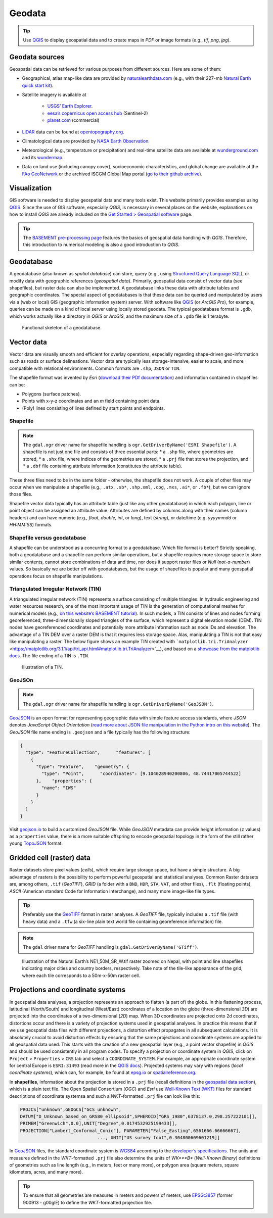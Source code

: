 Geodata
=======

.. tip::
   Use `QGIS <geo_software.html#QGIS>`__ to display geospatial data and to create maps in *PDF* or image formats (e.g., *tif*, *png*, *jpg*).

Geodata sources
---------------

Geospatial data can be retrieved for various purposes from different sources. Here are some of them:

-  Geographical, atlas map-like data are provided by    `naturalearthdata.com <https://www.naturalearthdata.com>`__ (e.g.,    with their 227-mb `Natural Earth quick start    kit <http://naciscdn.org/naturalearth/packages/Natural_Earth_quick_start.zip>`__).
-  Satellite imagery is available at 
  
	-   `USGS’ Earth Explorer <https://earthexplorer.usgs.gov/>`__.	  
	-   `eesa’s copernicus open access hub <https://scihub.copernicus.eu/dhus/#/home>`__ (Sentinel-2)	  
	-   `planet.com <https://www.planet.com/products/monitoring/>`__ (commercial)

-  `LiDAR <https://oceanservice.noaa.gov/facts/lidar.html>`__ data can be found at `opentopography.org <https://opentopography.org/>`__.
-  Climatological data are provided by `NASA Earth Observation <https://neo.sci.gsfc.nasa.gov/>`__.
-  Meteorological (e.g., temperature or precipitation) and real-time satellite data are available at `wunderground.com <https://www.wunderground.com/>`__ and its `wundermap <https://www.wunderground.com/wundermap>`__.
-  Data on land use (including canopy cover), socioeconomic characteristics, and global change are available at the `FAo    GeoNetwork <http://www.fao.org/geonetwork/srv/en/main.home>`__ or the archived ISCGM Global Map portal (`go to their github    archive <https://globalmaps.github.io/>`__).

Visualization
-------------

GIS software is needed to display geospatial data and many tools exist. This website primarily provides examples using `QGIS <geo_software.html#QGIS>`__. Since the use of GIS software, especially *QGIS*, is necessary in several places on the website, explanations on how to install *QGIS* are already included on the `Get Started > Geospatial software <geo_software.html>`__ page.

.. tip::
   The `BASEMENT pre-processing page <bm-pre.html>`__ features the basics of geospatial data handling with *QGIS*. Therefore, this introduction to numerical modeling is also a good introduction to *QGIS*.

.. _gdb:

Geodatabase
-----------

A geodatabase (also known as *spatial database*) can store, query (e.g., using `Structured Query Language SQL <https://en.wikibooks.org/wiki/Structured_Query_Language>`__), or modify data with geographic references (*geospatial data*). Primarily, geospatial data consist of vector data (see shapefiles), but raster data can also be implemented. A geodatabase links these data with attribute tables and geographic coordinates. The special aspect of geodatabases is that these data can be queried and manipulated by users via a (web or local) GIS (geographic information system) server. With software like `QGIS <geo_software.html#QGIS>`__ (or *ArcGIS Pro*), for example, queries can be made on a kind of local server using locally stored geodata. The typical geodatabase format is ``.gdb``, which works actually like a directory in *QGIS* or *ArcGIS*, and the maximum size of a ``.gdb`` file is 1 terabyte.

.. figure:: ../img/geo-database.png
   :alt: gdb
   
   Functional skeleton of a geodatabase.

.. _vector:

Vector data
-----------

Vector data are visually smooth and efficient for overlay operations, especially regarding shape-driven geo-information such as roads or surface delineations. Vector data are typically less storage-intensive, easier to scale, and more compatible with relational environments. Common formats are ``.shp``, ``JSON`` or ``TIN``.

The shapefile format was invented by *Esri* (`download their PDf documentation <http://www.esri.com/library/whitepapers/pdfs/shapefile.pdf>`__)
and information contained in shapefiles can be:

-  Polygons (surface patches).
-  Points with x-y-z coordinates and an *m* field containing point data.
-  (Poly) lines consisting of lines defined by start points and 
   endpoints.

.. _shp:

Shapefile
~~~~~~~~~

.. note::
   The ``gdal.ogr`` driver name for shapefile handling is ``ogr.GetDriverByName('ESRI Shapefile')``. A shapefile is not just one file and consists of three essential parts: \* a ``.shp`` file, where geometries are stored, \* a ``.shx`` file, where indices of the geometries are stored, \* a ``.prj`` file that stores the projection, and \* a ``.dbf`` file containing attribute information (constitutes the attribute table).

These three files need to be in the same folder -  otherwise, the shapefile does not work. A couple of other files may occur when we manipulate a shapefile (e.g., ``.atx``, ``.sb*``, ``.shp.xml``, ``.cpg``, ``.mxs``, ``.ai*``, or ``.fb*``), but we can ignore those files.

Shapefile vector data typically has an attribute table (just like any other geodatabase) in which each polygon, line or point object can be assigned an attribute value. Attributes are defined by columns along with their names (column headers) and can have numeric (e.g., *float*, *double*, *int*, or *long*), text (*string*), or date/time (e.g. *yyyymmdd* or *HH:MM:SS*) formats.

.. figure:: ../img/geo-shp-illu.png
   :alt: shapefile presentration
   
    Illustration of point, (poly) line, and polygon shapefiles.

Shapefile versus geodatabase
~~~~~~~~~~~~~~~~~~~~~~~~~~~~

A shapefile can be understood as a concurring format to a geodatabase.
Which file format is better? Strictly speaking, both a geodatabase and a shapefile can perform similar operations, but a shapefile requires more storage space to store similar contents, cannot store combinations of data and time, nor does it support raster files or *Null* (*not-a-number*) values. So basically we are better off with geodatabases, but the usage of shapefiles is popular and many geospatial operations focus on shapefile manipulations.

.. _tin:

Triangulated Irregular Network (TIN)
~~~~~~~~~~~~~~~~~~~~~~~~~~~~~~~~~~~~

A triangulated irregular network (TIN) represents a surface consisting of multiple triangles. In hydraulic engineering and water resources research, one of the most important usage of TIN is the generation of computational meshes for numerical models (e.g., `on this website’s BASEMENT tutorial <bm-pre.html>`__). In such models, a TIN consists of lines and nodes forming georeferenced, three-dimensionally sloped triangles of the surface, which represent a digital elevation model (DEM). TIN nodes have georeferenced coordinates and potentially more attribute information such as node IDs and elevation. The advantage of a TIN DEM over a raster DEM is that it requires less storage space. Alas, manipulating a TIN is not that easy like manipulating a raster. The below figure shows an example TIN created with ```matplotlib.tri.TriAnalyzer`` <https://matplotlib.org/3.1.1/api/tri_api.html#matplotlib.tri.TriAnalyzer>`__), and based on a `showcase from the matplotlib docs <https://matplotlib.org/3.1.1/gallery/images_contours_and _fields/tricontour_smooth_delaunay.html#sphx-glr-gallery-images-contours-and -fields-tricontour-smooth-delaunay-py>`__.
The file ending of a TIN is ``.TIN``.

.. figure:: ../img/geo-tin.png
   :alt: tin-illu
   
   Illustration of a TIN.

GeoJSOn
~~~~~~~

.. note::
   The ``gdal.ogr`` driver name for shapefile handling is ``ogr.GetDriverByName('GeoJSON')``.
`GeoJSON <https://geojson.org/>`__ is an open format for representing geographic data with simple feature access standards, where *JSON* denotes *JavaScript Object Orientation* (`read more about JSON file manipulation in the Python intro on this website <hypy_xml.html#json>`__). The *GeoJSON* file name ending is ``.geojson`` and a file typically has the following structure:

.. code:: json 

   {
     "type": "FeatureCollection",      "features": [
       {
         "type": "Feature",    "geometry": {
           "type": "Point",      "coordinates": [9.104028940200806, 48.74417005744522]
         },    "properties": {
           "name": "IWS"
         }
       }
     ]
   }

Visit `geojson.io <https://geojson.io/>`__ to build a customized *GeoJSON* file. While *GeoJSON* metadata can provide height information (``z`` values) as a ``properties`` value, there is a more suitable offspring to encode geospatial topology in the form of the still rather young `TopoJSON <https://github.com/topojson/topojson/wiki>`__ format.

.. _raster:

Gridded cell (raster) data
--------------------------

Raster datasets store pixel values (*cells*), which require large storage space, but have a simple structure. A big advantage of rasters is the possibility to perform powerful geospatial and statistical analyses. Common Raster datasets are, among others, ``.tif`` (*GeoTIFF*), *GRID* (a folder with a ``BND``, ``HDR``, ``STA``, ``VAT``, and other files), ``.flt`` (floating points), *ASCII* (American standard Code for Information Interchange), and many more image-like file types.

.. tip::
   Preferably use the `GeoTIFF <https://en.wikipedia.org/wiki/GeoTIFF>`__ format in raster analyses. A *GeoTIFF* file, typically includes a ``.tif`` file (with heavy data) and a ``.tfw`` (a six-line plain text world file containing georeference information) file.

.. note::
   The ``gdal`` driver name for *GeoTIFF* handling is ``gdal.GetDriverByName('GTiff')``.

.. figure:: ../img/geo-raster-illu.png
   :alt: raster file illustration GeoTiff
   
   Illustration of the Natural Earth’s NE1_50M_SR_W.tif raster zoomed on Nepal, with point and line shapefiles indicating major cities and country borders, respectively. Take note of the tile-like appearance of the grid, where each tile corresponds to a 50m-x-50m raster cell.

.. _prj:

Projections and coordinate systems
----------------------------------

In geospatial data analyses, a projection represents an approach to flatten (a part of) the globe. In this flattening process, latitudinal (North/South) and longitudinal (West/East) coordinates of a location on the globe (three-dimensional *3D*) are projected into the coordinates of a two-dimensional (*2D*) map. When 3D coordinates are projected onto 2d coordinates, distortions occur and there is a variety of projection systems used in geospatial analyses. In practice this means that if we use geospatial data files with different projections, a distortion effect propagates in all subsequent calculations. It is absolutely crucial to avoid distortion effects by ensuring that the same projections and coordinate systems are applied to all geospatial data used. This starts with the creation of a new geospatial layer (e.g., a point vector shapefile) in *QGIS* and should be used consistently in all program codes. To specify a projection or coordinate system in *QGIS*, click on ``Project`` > ``Properties`` > ``CRS`` tab and select a ``COORDINATE_SYSTEM``. For example, an appropriate coordinate system for central Europe is ``ESRI:31493`` (read more in the `QGIS docs <https://docs.QGIS.org/testing/en/docs/user_manual/working_with_projections/working_with_projections.html>`__). Projected systems may vary with regions (*local coordinate systems*), which can, for example, be found at `epsg.io <https://epsg.io/>`__ or `spatialreference.org <https://spatialreference.org/>`__.

In **shapefiles**, information about the projection is stored in a ``.prj`` file (recall definitions in the `geospatial data section <#vector>`__), which is a plain text file. The Open Spatial Consortium (*OGC*) and *Esri* use `Well-Known Text (WKT) <http://docs.opengeospatial.org/is/18-010r7/18-010r7.html>`__ files for standard descriptions of coordinate systemsa and such a *WKT*-formatted ``.prj`` file can look like this:

.. code:: python 

   PROJCS["unknown",GEOGCS["GCS_unknown",
   DATUM["D_Unknown_based_on_GRS80_ellipsoid",SPHEROID["GRS_1980",6378137.0,298.257222101]],
   PRIMEM["Greenwich",0.0],UNIT["Degree",0.0174532925199433]],
   PROJECTION["Lambert_Conformal_Conic"], PARAMETER["False_Easting",6561666.66666667], 
				..., UNIT["US survey foot",0.304800609601219]]

In `GeoJSON <#geojson>`__ files, the standard coordinate system is `WGS84 <https://www.unoosa.org/documents/pdf/icg/2018/icg13/wgd/wgd_12.pdf>`__ according to the `developer’s specifications <https://cran.r-project.org/web/packages/geojsonio/vignettes/geojson_spec.html>`__. The units and measures defined in the *WKT*-formatted ``.prj`` file also determine the units of *WK\ *\ **B** (*Well-Known Binary*) definitions of geometries such as line length (e.g., in meters, feet or many more), or polygon area (square meters, square kilometers, acres, and many more). 

.. tip::
   To ensure that all geometries are measures in meters and powers of meters, use `EPSG:3857 <https://spatialreference.org/ref/sr-org/6864/>`__ (former 900913 - g00glE) to define the *WKT*-formatted projection file.
